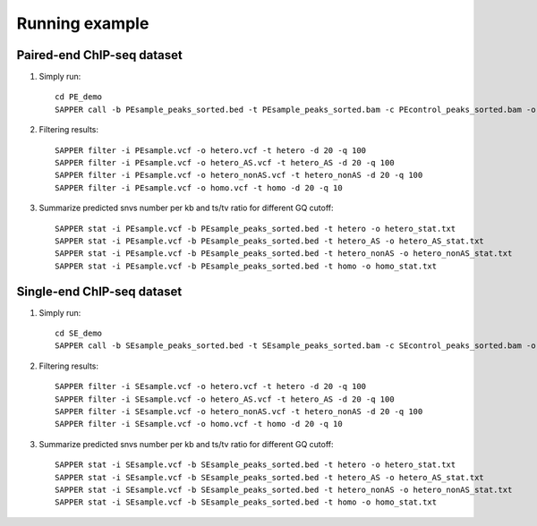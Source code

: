 Running example
=================

Paired-end ChIP-seq dataset
~~~~~~~~~~~~~~~~~~~~~~~~~~~~~~~~~~~~

1. Simply run::

     cd PE_demo
     SAPPER call -b PEsample_peaks_sorted.bed -t PEsample_peaks_sorted.bam -c PEcontrol_peaks_sorted.bam -o PEsample.vcf

2. Filtering results::

     SAPPER filter -i PEsample.vcf -o hetero.vcf -t hetero -d 20 -q 100
     SAPPER filter -i PEsample.vcf -o hetero_AS.vcf -t hetero_AS -d 20 -q 100
     SAPPER filter -i PEsample.vcf -o hetero_nonAS.vcf -t hetero_nonAS -d 20 -q 100
     SAPPER filter -i PEsample.vcf -o homo.vcf -t homo -d 20 -q 10

3. Summarize predicted snvs number per kb and ts/tv ratio for different GQ cutoff::

     SAPPER stat -i PEsample.vcf -b PEsample_peaks_sorted.bed -t hetero -o hetero_stat.txt
     SAPPER stat -i PEsample.vcf -b PEsample_peaks_sorted.bed -t hetero_AS -o hetero_AS_stat.txt
     SAPPER stat -i PEsample.vcf -b PEsample_peaks_sorted.bed -t hetero_nonAS -o hetero_nonAS_stat.txt
     SAPPER stat -i PEsample.vcf -b PEsample_peaks_sorted.bed -t homo -o homo_stat.txt


Single-end ChIP-seq dataset
~~~~~~~~~~~~~~~~~~~~~~~~~~~~~~~~~~~~

1. Simply run::

     cd SE_demo
     SAPPER call -b SEsample_peaks_sorted.bed -t SEsample_peaks_sorted.bam -c SEcontrol_peaks_sorted.bam -o SEsample.vcf

2. Filtering results::

     SAPPER filter -i SEsample.vcf -o hetero.vcf -t hetero -d 20 -q 100
     SAPPER filter -i SEsample.vcf -o hetero_AS.vcf -t hetero_AS -d 20 -q 100
     SAPPER filter -i SEsample.vcf -o hetero_nonAS.vcf -t hetero_nonAS -d 20 -q 100
     SAPPER filter -i SEsample.vcf -o homo.vcf -t homo -d 20 -q 10

3. Summarize predicted snvs number per kb and ts/tv ratio for different GQ cutoff::

     SAPPER stat -i SEsample.vcf -b SEsample_peaks_sorted.bed -t hetero -o hetero_stat.txt
     SAPPER stat -i SEsample.vcf -b SEsample_peaks_sorted.bed -t hetero_AS -o hetero_AS_stat.txt
     SAPPER stat -i SEsample.vcf -b SEsample_peaks_sorted.bed -t hetero_nonAS -o hetero_nonAS_stat.txt
     SAPPER stat -i SEsample.vcf -b SEsample_peaks_sorted.bed -t homo -o homo_stat.txt
